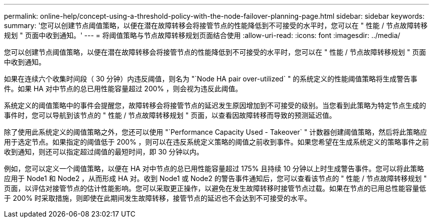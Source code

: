 ---
permalink: online-help/concept-using-a-threshold-policy-with-the-node-failover-planning-page.html 
sidebar: sidebar 
keywords:  
summary: '您可以创建节点阈值策略，以便在潜在故障转移会将接管节点的性能降低到不可接受的水平时，您可以在 " 性能 / 节点故障转移规划 " 页面中收到通知。' 
---
= 将阈值策略与节点故障转移规划页面结合使用
:allow-uri-read: 
:icons: font
:imagesdir: ../media/


[role="lead"]
您可以创建节点阈值策略，以便在潜在故障转移会将接管节点的性能降低到不可接受的水平时，您可以在 " 性能 / 节点故障转移规划 " 页面中收到通知。

如果在连续六个收集时间段（ 30 分钟）内违反阈值，则名为 "`Node HA pair over-utilized` " 的系统定义的性能阈值策略将生成警告事件。如果 HA 对中节点的总已用性能容量超过 200% ，则会视为违反此阈值。

系统定义的阈值策略中的事件会提醒您，故障转移会将接管节点的延迟发生原因增加到不可接受的级别。当您看到此策略为特定节点生成的事件时，您可以导航到该节点的 " 性能 / 节点故障转移规划 " 页面，以查看因故障转移而导致的预测延迟值。

除了使用此系统定义的阈值策略之外，您还可以使用 "`Performance Capacity Used - Takeover` " 计数器创建阈值策略，然后将此策略应用于选定节点。如果指定的阈值低于 200% ，则可以在违反系统定义策略的阈值之前收到事件。如果您希望在生成系统定义的策略事件之前收到通知，则还可以指定超过阈值的最短时间，即 30 分钟以内。

例如，您可以定义一个阈值策略，以便在 HA 对中节点的总已用性能容量超过 175% 且持续 10 分钟以上时生成警告事件。您可以将此策略应用于 Node1 和 Node2 ，从而形成 HA 对。收到 Node1 或 Node2 的警告事件通知后，您可以查看该节点的 " 性能 / 节点故障转移规划 " 页面，以评估对接管节点的估计性能影响。您可以采取更正操作，以避免在发生故障转移时接管节点过载。如果在节点的已用总性能容量低于 200% 时采取措施，则即使在此期间发生故障转移，接管节点的延迟也不会达到不可接受的水平。
